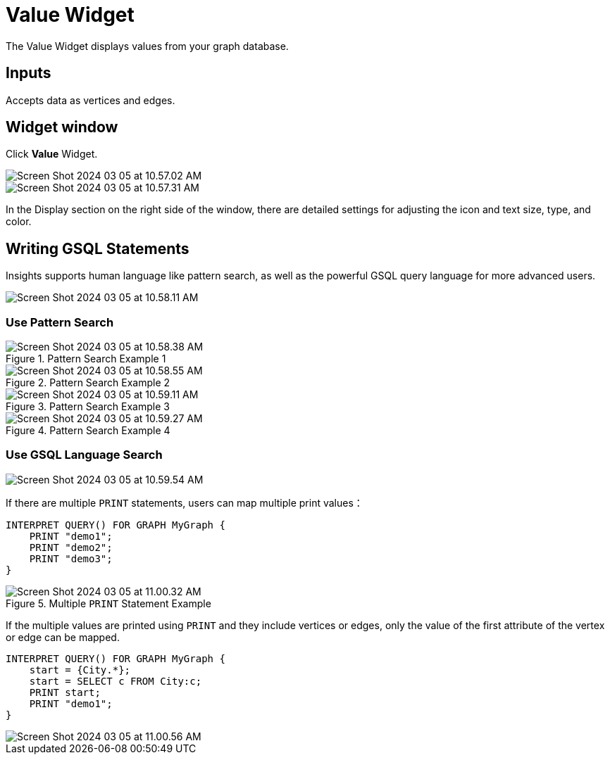 = Value Widget
:experimental:

The Value Widget displays values from your graph database.

== Inputs

Accepts data as vertices and edges.

== Widget window

Click btn:[Value] Widget.

image::Screen Shot 2024-03-05 at 10.57.02 AM.png[]

image::Screen Shot 2024-03-05 at 10.57.31 AM.png[]

In the Display section on the right side of the window, there are detailed settings for adjusting the icon and text size, type, and color.

== Writing GSQL Statements
Insights supports human language like pattern search, as well as the powerful GSQL query language for more advanced users.

image::Screen Shot 2024-03-05 at 10.58.11 AM.png[]

=== Use Pattern Search
.Pattern Search Example 1
image::Screen Shot 2024-03-05 at 10.58.38 AM.png[]
.Pattern Search Example 2
image::Screen Shot 2024-03-05 at 10.58.55 AM.png[]
.Pattern Search Example 3
image::Screen Shot 2024-03-05 at 10.59.11 AM.png[]
.Pattern Search Example 4
image::Screen Shot 2024-03-05 at 10.59.27 AM.png[]

=== Use GSQL Language Search
image::Screen Shot 2024-03-05 at 10.59.54 AM.png[]

If there are multiple `PRINT` statements, users can map multiple print values：

[source, gsql]
----
INTERPRET QUERY() FOR GRAPH MyGraph {
    PRINT "demo1";
    PRINT "demo2";
    PRINT "demo3";
}
----
.Multiple `PRINT` Statement Example
image::Screen Shot 2024-03-05 at 11.00.32 AM.png[]



If the multiple values are printed using `PRINT` and they include vertices or edges, only the value of the first attribute of the vertex or edge can be mapped.

[source, gsql]
----
INTERPRET QUERY() FOR GRAPH MyGraph {
    start = {City.*};
    start = SELECT c FROM City:c;
    PRINT start;
    PRINT "demo1";
}
----

image::Screen Shot 2024-03-05 at 11.00.56 AM.png[]








